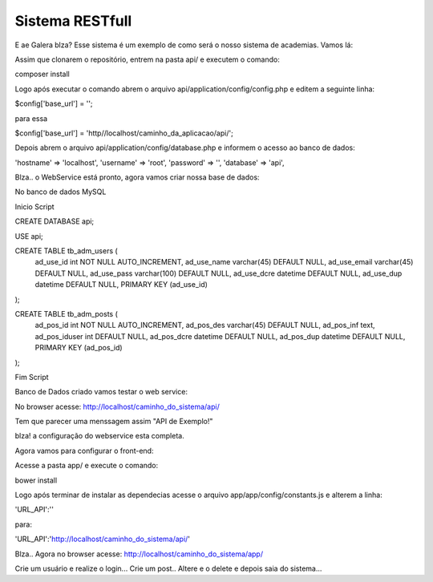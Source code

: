 ###################
Sistema RESTfull
###################

E ae Galera blza? Esse sistema é um exemplo de como será o nosso sistema de academias. Vamos lá:

Assim que clonarem o repositório, entrem na pasta api/ e executem o comando:

composer install

Logo após executar o comando abrem o arquivo api/application/config/config.php e editem a seguinte linha:

$config['base_url'] = '';

para essa

$config['base_url'] = 'http//localhost/caminho_da_aplicacao/api/';

Depois abrem o arquivo api/application/config/database.php e informem o acesso ao banco de dados:

'hostname' => 'localhost',
'username' => 'root',
'password' => '',
'database' => 'api',

Blza.. o WebService está pronto, agora vamos criar nossa base de dados:

No banco de dados MySQL

Inicio Script

CREATE DATABASE api;

USE api;

CREATE TABLE tb_adm_users (
  ad_use_id int NOT NULL AUTO_INCREMENT,
  ad_use_name varchar(45) DEFAULT NULL,
  ad_use_email varchar(45) DEFAULT NULL,
  ad_use_pass varchar(100) DEFAULT NULL,
  ad_use_dcre datetime DEFAULT NULL,
  ad_use_dup datetime DEFAULT NULL,
  PRIMARY KEY (ad_use_id)
);

CREATE TABLE tb_adm_posts (
  ad_pos_id int NOT NULL AUTO_INCREMENT,
  ad_pos_des varchar(45) DEFAULT NULL,
  ad_pos_inf text,
  ad_pos_iduser int DEFAULT NULL,
  ad_pos_dcre datetime DEFAULT NULL,
  ad_pos_dup datetime DEFAULT NULL,
  PRIMARY KEY (ad_pos_id)
);

Fim Script


Banco de Dados criado vamos testar o web service:

No browser acesse: http://localhost/caminho_do_sistema/api/

Tem que parecer uma menssagem assim "API de Exemplo!"

blza! a configuração do webservice esta completa.

Agora vamos para configurar o front-end:

Acesse a pasta app/ e execute o comando:

bower install

Logo após terminar de instalar as dependecias acesse o arquivo app/app/config/constants.js e alterem a linha:

'URL_API':''

para:

'URL_API':'http://localhost/caminho_do_sistema/api/'

Blza.. Agora no browser acesse: http://localhost/caminho_do_sistema/app/

Crie um usuário e realize o login... Crie um post.. Altere e o delete e depois saia do sistema...
